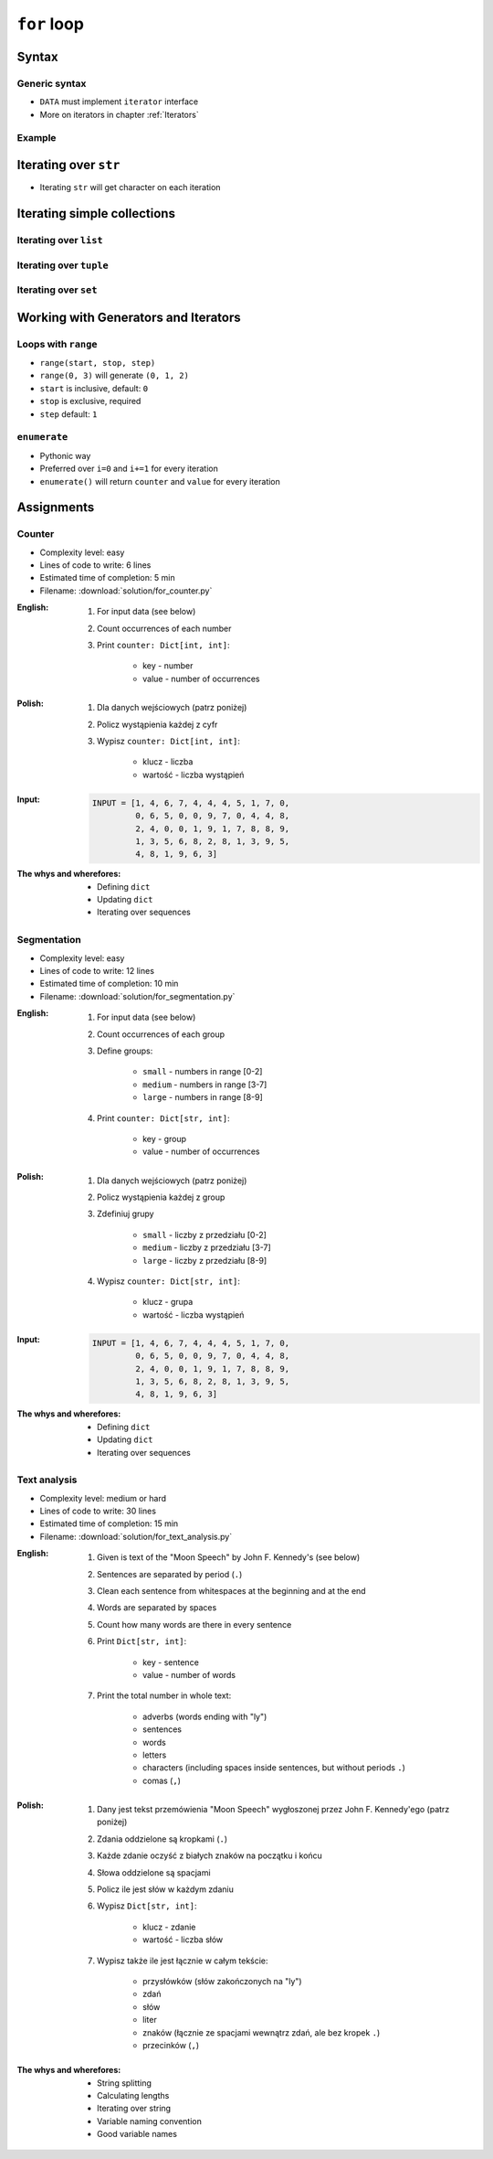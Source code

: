 .. _Loops:

************
``for`` loop
************


Syntax
======

Generic syntax
--------------
* ``DATA`` must implement ``iterator`` interface
* More on iterators in chapter :ref:`Iterators`

.. code-block:: python
    :caption: ``for`` loop syntax

    for <MY VARIABLE> in <DATA> :
        <CONTENT>

Example
-------
.. code-block:: python
    :caption: ``for`` loop syntax: printing each number from ``list``
    :emphasize-lines: 3

    DATA = ['a', 'b', 'c']

    for letter in DATA:
        print(letter)

    # 'a'
    # 'b'
    # 'c'

.. code-block:: python
    :caption: ``for`` loop syntax: data can be inline
    :emphasize-lines: 1

    for letter in ['a', 'b', 'c']:
        print(letter)

    # 'a'
    # 'b'
    # 'c'


Iterating over ``str``
======================
* Iterating ``str`` will get character on each iteration

.. code-block:: python
    :caption: Iterating over ``str``

    for letter in 'setosa':
        print(letter)

    # s
    # e
    # t
    # o
    # s
    # a


Iterating simple collections
============================

Iterating over ``list``
-----------------------
.. code-block:: python
    :caption: Iterating over ``list``

    DATA = [5.1, 3.5, 1.4, 0.2, 'setosa']

    for element in DATA:
        print(element)

    # 5.1
    # 3.5
    # 1.4
    # 0.2
    # 'setosa'

Iterating over ``tuple``
------------------------
.. code-block:: python
    :caption: Iterating over ``tuple``

    DATA = (5.1, 3.5, 1.4, 0.2, 'setosa')

    for element in DATA:
        print(element)

    # 5.1
    # 3.5
    # 1.4
    # 0.2
    # 'setosa'

Iterating over ``set``
----------------------
.. code-block:: python
    :caption: Iterating over ``set``

    DATA = {5.1, 3.5, 1.4, 0.2, 'setosa'}

    for element in DATA:
        print(element)

    # 5.1
    # 3.5
    # 1.4
    # 0.2
    # 'setosa'


Working with Generators and Iterators
=====================================

Loops with ``range``
--------------------
* ``range(start, stop, step)``
* ``range(0, 3)`` will generate ``(0, 1, 2)``
* ``start`` is inclusive, default: ``0``
* ``stop`` is exclusive, required
* ``step`` default: ``1``

.. code-block:: python
    :caption: Loops with ``range``

    for number in range(0, 3):
        print(number)

    # 0
    # 1
    # 2

.. code-block:: python
    :caption: Loops with ``range``

    for number in range(4, 11, 2):
        print(number)

    # 4
    # 6
    # 8
    # 10

``enumerate``
-------------
* Pythonic way
* Preferred over ``i=0`` and ``i+=1`` for every iteration
* ``enumerate()`` will return ``counter`` and ``value`` for every iteration

.. code-block:: python
    :caption: ``enumerate()`` will return ``counter`` and ``value`` for every iteration

    DATA = ['a', 'b', 'c']

    for i, letter in enumerate(DATA):
        print(f'{i} -> {letter}')

    # 0 -> a
    # 1 -> b
    # 2 -> c

.. code-block:: python
    :caption: ``enumerate()`` can start with custom number

    DATA = ['a', 'b', 'c']

    for i, letter in enumerate(DATA, start=5):
        print(f'{i}, {letter}')

    # 5 -> a
    # 6 -> b
    # 7 -> c


Assignments
===========

Counter
-------
* Complexity level: easy
* Lines of code to write: 6 lines
* Estimated time of completion: 5 min
* Filename: :download:`solution/for_counter.py`

:English:
    #. For input data (see below)
    #. Count occurrences of each number
    #. Print ``counter: Dict[int, int]``:

        * key - number
        * value - number of occurrences

:Polish:
    #. Dla danych wejściowych (patrz poniżej)
    #. Policz wystąpienia każdej z cyfr
    #. Wypisz ``counter: Dict[int, int]``:

        * klucz - liczba
        * wartość - liczba wystąpień

:Input:
    .. code-block:: python

        INPUT = [1, 4, 6, 7, 4, 4, 4, 5, 1, 7, 0,
                 0, 6, 5, 0, 0, 9, 7, 0, 4, 4, 8,
                 2, 4, 0, 0, 1, 9, 1, 7, 8, 8, 9,
                 1, 3, 5, 6, 8, 2, 8, 1, 3, 9, 5,
                 4, 8, 1, 9, 6, 3]

:The whys and wherefores:
    * Defining ``dict``
    * Updating ``dict``
    * Iterating over sequences

Segmentation
------------
* Complexity level: easy
* Lines of code to write: 12 lines
* Estimated time of completion: 10 min
* Filename: :download:`solution/for_segmentation.py`

:English:
    #. For input data (see below)
    #. Count occurrences of each group
    #. Define groups:

        * ``small`` - numbers in range [0-2]
        * ``medium`` - numbers in range [3-7]
        * ``large`` - numbers in range [8-9]

    #. Print ``counter: Dict[str, int]``:

        * key - group
        * value - number of occurrences

:Polish:
    #. Dla danych wejściowych (patrz poniżej)
    #. Policz wystąpienia każdej z group
    #. Zdefiniuj grupy

        * ``small`` - liczby z przedziału [0-2]
        * ``medium`` - liczby z przedziału [3-7]
        * ``large`` - liczby z przedziału [8-9]

    #. Wypisz ``counter: Dict[str, int]``:

        * klucz - grupa
        * wartość - liczba wystąpień

:Input:
    .. code-block:: python

        INPUT = [1, 4, 6, 7, 4, 4, 4, 5, 1, 7, 0,
                 0, 6, 5, 0, 0, 9, 7, 0, 4, 4, 8,
                 2, 4, 0, 0, 1, 9, 1, 7, 8, 8, 9,
                 1, 3, 5, 6, 8, 2, 8, 1, 3, 9, 5,
                 4, 8, 1, 9, 6, 3]

:The whys and wherefores:
    * Defining ``dict``
    * Updating ``dict``
    * Iterating over sequences

Text analysis
-------------
* Complexity level: medium or hard
* Lines of code to write: 30 lines
* Estimated time of completion: 15 min
* Filename: :download:`solution/for_text_analysis.py`

:English:
    #. Given is text of the "Moon Speech" by John F. Kennedy's (see below)
    #. Sentences are separated by period (``.``)
    #. Clean each sentence from whitespaces at the beginning and at the end
    #. Words are separated by spaces
    #. Count how many words are there in every sentence
    #. Print ``Dict[str, int]``:

        * key - sentence
        * value - number of words

    #. Print the total number in whole text:

        * adverbs (words ending with "ly")
        * sentences
        * words
        * letters
        * characters (including spaces inside sentences, but without periods ``.``)
        * comas (``,``)

:Polish:
    #. Dany jest tekst przemówienia "Moon Speech" wygłoszonej przez John F. Kennedy'ego (patrz poniżej)
    #. Zdania oddzielone są kropkami (``.``)
    #. Każde zdanie oczyść z białych znaków na początku i końcu
    #. Słowa oddzielone są spacjami
    #. Policz ile jest słów w każdym zdaniu
    #. Wypisz ``Dict[str, int]``:

        * klucz - zdanie
        * wartość - liczba słów

    #. Wypisz także ile jest łącznie w całym tekście:

        * przysłówków (słów zakończonych na "ly")
        * zdań
        * słów
        * liter
        * znaków (łącznie ze spacjami wewnątrz zdań, ale bez kropek ``.``)
        * przecinków (``,``)

:The whys and wherefores:
    * String splitting
    * Calculating lengths
    * Iterating over string
    * Variable naming convention
    * Good variable names

.. code-block:: text
    :caption: "Moon Speech" by John F. Kennedy, Rice Stadium, Houston, TX, 1962-09-12 :cite:`Kennedy1962`

    We choose to go to the Moon. We choose to go to the Moon in this decade and do the other things. Not because they are easy, but because they are hard. Because that goal will serve to organize and measure the best of our energies and skills. Because that challenge is one that we are willing to accept. One we are unwilling to postpone. And one we intend to win
